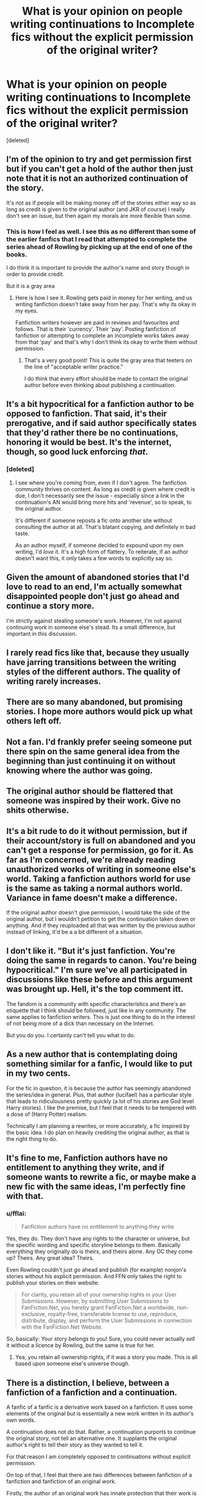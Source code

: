 #+TITLE: What is your opinion on people writing continuations to Incomplete fics without the explicit permission of the original writer?

* What is your opinion on people writing continuations to Incomplete fics without the explicit permission of the original writer?
:PROPERTIES:
:Score: 17
:DateUnix: 1485134959.0
:DateShort: 2017-Jan-23
:END:
[deleted]


** I'm of the opinion to try and get permission first but if you can't get a hold of the author then just note that it is not an authorized continuation of the story.

It's not as if people will be making money off of the stories either way so as long as credit is given to the original author (and JKR of course) I really don't see an issue, but then again my morals are more flexible than some.
:PROPERTIES:
:Author: Freshenstein
:Score: 34
:DateUnix: 1485148059.0
:DateShort: 2017-Jan-23
:END:

*** This is how I feel as well. I see this as no different than some of the earlier fanfics that I read that attempted to complete the series ahead of Rowling by picking up at the end of one of the books.

I do think it is important to provide the author's name and story though in order to provide credit.

But it is a gray area
:PROPERTIES:
:Author: Puppetbox
:Score: 14
:DateUnix: 1485184303.0
:DateShort: 2017-Jan-23
:END:

**** Here is how I see it. Rowling gets paid in money for her writing, and us writing fanfiction doesn't take away from her pay. That's why its okay in my eyes.

Fanfiction writers however are paid in reviews and favourites and follows. That is their 'currency'. Their 'pay'. Posting fanfiction of fanfiction or attempting to complete an incomplete works takes away from that 'pay' and that's why I don't think its okay to write them without permission.
:PROPERTIES:
:Score: 2
:DateUnix: 1485202877.0
:DateShort: 2017-Jan-23
:END:

***** That's a very good point! This is quite the gray area that teeters on the line of "acceptable writer practice."

I do think that every effort should be made to contact the original author before even thinking about publishing a continuation.
:PROPERTIES:
:Author: Puppetbox
:Score: 1
:DateUnix: 1485203694.0
:DateShort: 2017-Jan-24
:END:


** It's a bit hypocritical for a fanfiction author to be opposed to fanfiction. That said, it's their prerogative, and if said author specifically states that they'd rather there be no continuations, honoring it would be best. It's the internet, though, so good luck enforcing /that/.
:PROPERTIES:
:Score: 50
:DateUnix: 1485137243.0
:DateShort: 2017-Jan-23
:END:

*** [deleted]
:PROPERTIES:
:Score: 1
:DateUnix: 1485202947.0
:DateShort: 2017-Jan-23
:END:

**** I see where you're coming from, even if I don't agree. The fanfiction community thrives on content. As long as credit is given where credit is due, I don't necessarily see the issue - especially since a link in the continuation's AN would bring more hits and 'revenue', so to speak, to the original author.

It's different if someone reposts a fic onto another site without consulting the author at all. That's blatant copying, and definitely in bad taste.

As an author myself, if someone decided to expound upon my own writing, I'd /love/ it. It's a high form of flattery. To reiterate, if an author doesn't want this, it only takes a few words to explicitly say so.
:PROPERTIES:
:Score: 5
:DateUnix: 1485209942.0
:DateShort: 2017-Jan-24
:END:


** Given the amount of abandoned stories that I'd love to read to an end, I'm actually somewhat disappointed people don't just go ahead and continue a story more.

I'm strictly against stealing someone's work. However, I'm not against continuing work in someone else's stead. Its a small difference, but important in this discussion.
:PROPERTIES:
:Author: UndeadBBQ
:Score: 14
:DateUnix: 1485163103.0
:DateShort: 2017-Jan-23
:END:


** I rarely read fics like that, because they usually have jarring transitions between the writing styles of the different authors. The quality of writing rarely increases.
:PROPERTIES:
:Author: ScrotumPower
:Score: 9
:DateUnix: 1485150120.0
:DateShort: 2017-Jan-23
:END:


** There are so many abandoned, but promising stories. I hope more authors would pick up what others left off.
:PROPERTIES:
:Author: InquisitorCOC
:Score: 15
:DateUnix: 1485138611.0
:DateShort: 2017-Jan-23
:END:


** Not a fan. I'd frankly prefer seeing someone put there spin on the same general idea from the beginning than just continuing it on without knowing where the author was going.
:PROPERTIES:
:Author: yarglethatblargle
:Score: 12
:DateUnix: 1485135711.0
:DateShort: 2017-Jan-23
:END:


** The original author should be flattered that someone was inspired by their work. Give no shits otherwise.
:PROPERTIES:
:Author: CastoBlasto
:Score: 18
:DateUnix: 1485137915.0
:DateShort: 2017-Jan-23
:END:


** It's a bit rude to do it without permission, but if their account/story is full on abandoned and you can't get a response for permission, go for it. As far as I'm concerned, we're already reading unauthorized works of writing in someone else's world. Taking a fanfiction authors world for use is the same as taking a normal authors world. Variance in fame doesn't make a difference.

If the original author doesn't give permission, I would take the side of the original author, but I wouldn't petition to get the continuation taken down or anything. And if they reuploaded all that was written by the previous author instead of linking, it'd be a a bit different of a situation.
:PROPERTIES:
:Author: Green_Smarties
:Score: 8
:DateUnix: 1485157201.0
:DateShort: 2017-Jan-23
:END:


** I don't like it. "But it's just fanfiction. You're doing the same in regards to canon. You're being hypocritical." I'm sure we've all participated in discussions like these before and this argument was brought up. Hell, it's the top comment itt.

The fandom is a community with specific characteristics and there's an etiquette that I think should be followed, just like in any community. The same applies to fanfiction writers. This is just one thing to do in the interest of not being more of a dick than necessary on the Internet.

But you do you. I certainly can't tell you what to do.
:PROPERTIES:
:Author: ScottPress
:Score: 3
:DateUnix: 1485163518.0
:DateShort: 2017-Jan-23
:END:


** As a new author that is contemplating doing something similar for a fanfic, I would like to put in my two cents.

For the fic in question, it is because the author has seemingly abandoned the series/idea in general. Plus, that author (lucifael) has a particular style that leads to ridiculousness pretty quickly (a lot of his stories are God level Harry stories). I like the premise, but I feel that it needs to be tempered with a dose of (Harry Potter) realism.

Technically I am planning a rewrites, or more accurately, a fic inspired by the basic idea. I do plan on heavily crediting the original author, as that is the right thing to do.
:PROPERTIES:
:Author: AshtonZero
:Score: 3
:DateUnix: 1485189687.0
:DateShort: 2017-Jan-23
:END:


** It's fine to me, Fanfiction authors have no entitlement to anything they write, and if someone wants to rewrite a fic, or maybe make a new fic with the same ideas, I'm perfectly fine with that.
:PROPERTIES:
:Score: 7
:DateUnix: 1485139728.0
:DateShort: 2017-Jan-23
:END:

*** u/fflai:
#+begin_quote
  Fanfiction authors have no entitlement to anything they write
#+end_quote

Yes, they do. They don't have any rights to the character or universe, but the specific wording and specific storyline belongs to them. Basically everything they originally do is theirs, and theirs alone. Any OC they come up? Theirs. Any great idea? Theirs.

Even Rowling couldn't just go ahead and publish (for example) nonjon's stories without his explicit permission. And FFN only takes the right to publish your stories on their website:

#+begin_quote
  For clarity, you retain all of your ownership rights in your User Submissions. However, by submitting User Submissions to FanFiction.Net, you hereby grant FanFiction.Net a worldwide, non-exclusive, royalty-free, transferable license to use, reproduce, distribute, display, and perform the User Submissions in connection with the FanFiction.Net Website.
#+end_quote

So, basically: Your story belongs to you! Sure, you could never actually /sell/ it without a licence by Rowling, but the same is true for her.
:PROPERTIES:
:Author: fflai
:Score: 10
:DateUnix: 1485141082.0
:DateShort: 2017-Jan-23
:END:

**** Yea, you retain all ownership rights, if it was a story you made. This is all based upon someone else's universe though.
:PROPERTIES:
:Score: 1
:DateUnix: 1485167544.0
:DateShort: 2017-Jan-23
:END:


** There is a distinction, I believe, between a fanfiction of a fanfiction and a continuation.

A fanfic of a fanfic is a derivative work based on a fanfiction. It uses some elements of the original but is essentially a new work written in its author's own words.

A continuation does not do that. Rather, a continuation purports to continue the original story, not tell an alternative one. It supplants the original author's right to tell their story as they wanted to tell it.

For that reason I am completely opposed to continuations without explicit permission.

On top of that, I feel that there are two differences between fanfiction of a fanfiction and fanfiction of an original work.

Firstly, the author of an original work has innate protection that their work is the authoritative version, the canon. No matter how many fanfics people write of it, the original author will always be the true owner of those ideas. In fanfiction this holds less. A fanfiction of a fanfiction has much the same status as the original fanfiction. The first author's authority over their universe can be supplanted by the second. This is exactly what happened with Project Dark Overlord's Shattered Prophecy and Kurinoone's The Darkness Within.

Secondly, as fanfiction writers we are all part of the same community bound together by ties of mutual interest and solidarity. As members of the same community we should seek to treat each other with a level of respect that goes above and beyond the bare minimum that is required. Thinking of it in terms of rights is I believe misplaced in any case. Even if you have the right to write a fanfic of a fanfic without permission, doing so would still be a dick move.

For those two reasons I am hesitant to endorse fanfic of a fanfic without permission, and even where I think it is acceptable I think it must be handled with great respect towards the original author's vision for their work.
:PROPERTIES:
:Author: Taure
:Score: 4
:DateUnix: 1485155478.0
:DateShort: 2017-Jan-23
:END:

*** Out of curiosity, what do you think of fanfictions that "continued" the Harry Potter story, back before all 7 books were released? There were, for instance, quite a few fics that started in ~2003 and continued Rowling's story post-OoTP the way the fanfic writer wished it to go.

These of course, are still fanfiction like any other, and are similar to some written today. But, instead of writing a different story, they seeked to finish the story before it was finished by the original author.
:PROPERTIES:
:Author: Green_Smarties
:Score: 7
:DateUnix: 1485156229.0
:DateShort: 2017-Jan-23
:END:


** If somebody managed to write a decent continuation of Knowledge is Power, whether or not they had permission wouldn't matter to me.
:PROPERTIES:
:Author: TrivialPursuitGuy
:Score: 2
:DateUnix: 1485176056.0
:DateShort: 2017-Jan-23
:END:


** Harry Potter fanfiction is a little bit special in that JK Rowling has said publicly she doesn't mind FF authors using her world and characters, almost all the other fanfiction in the world however is unauthorized and could arguably be copyright infringement. It seems unreasonable then to find more harm done by derivative metafic writers than ordinary FF writers. So long as original authors are credited I don't really care how many levels of derivation there are or if they're authorized.
:PROPERTIES:
:Author: sumguysr
:Score: 1
:DateUnix: 1485200886.0
:DateShort: 2017-Jan-23
:END:


** I think they should make reasonable attempts to contact the original fic author and ask- if they say no, honor that.

If they can't get a hold of them, include that it's not an authorized continuation, and properly credit the previous author.

Just as important though, be willing to take it down if the previous author resurfaces and finally gets back to you.
:PROPERTIES:
:Author: girlikecupcake
:Score: 1
:DateUnix: 1485213453.0
:DateShort: 2017-Jan-24
:END:


** Just... no. Regardless of it being promising or not, it's someone else's work.
:PROPERTIES:
:Author: Lavarie
:Score: -4
:DateUnix: 1485139516.0
:DateShort: 2017-Jan-23
:END:

*** ... You realise that this is fanfiction we're talking about, right?.. It's already a work made without the original authors permission.
:PROPERTIES:
:Author: Green_Smarties
:Score: 7
:DateUnix: 1485140339.0
:DateShort: 2017-Jan-23
:END:

**** [deleted]
:PROPERTIES:
:Score: 2
:DateUnix: 1485144664.0
:DateShort: 2017-Jan-23
:END:

***** She still has a copyright to her writing.

Build on the Potterverse, don't steal other people's work. Use the plot.
:PROPERTIES:
:Author: ScrotumPower
:Score: 1
:DateUnix: 1485149905.0
:DateShort: 2017-Jan-23
:END:


** The reason why continuing someone else's work without their permission is frowned upon (besides such pesky things like intellectual property, originality and common decency) is because no author wants to discover your shitfic butchering of his work.
:PROPERTIES:
:Author: repthe21st
:Score: 0
:DateUnix: 1485156378.0
:DateShort: 2017-Jan-23
:END:
